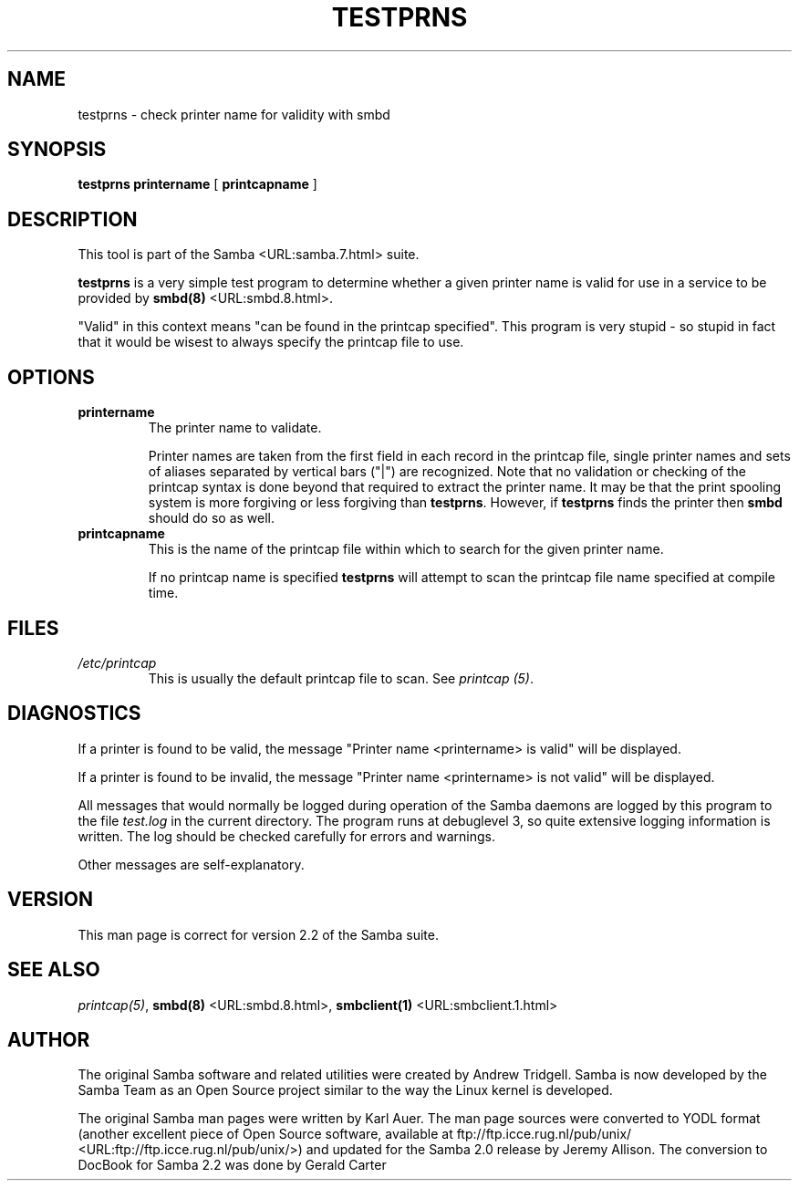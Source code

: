 .\" This manpage has been automatically generated by docbook2man-spec
.\" from a DocBook document.  docbook2man-spec can be found at:
.\" <http://shell.ipoline.com/~elmert/hacks/docbook2X/> 
.\" Please send any bug reports, improvements, comments, patches, 
.\" etc. to Steve Cheng <steve@ggi-project.org>.
.TH "TESTPRNS" "1" "28 February 2001" "" ""
.SH NAME
testprns \- check printer name for validity with smbd
.SH SYNOPSIS
.sp
\fBtestprns\fR \fBprintername\fR [ \fBprintcapname\fR ] 
.SH "DESCRIPTION"
.PP
This tool is part of the  Samba <URL:samba.7.html> suite.
.PP
\fBtestprns\fR is a very simple test program 
to determine whether a given printer name is valid for use in 
a service to be provided by \fB smbd(8)\fR <URL:smbd.8.html>. 
.PP
"Valid" in this context means "can be found in the 
printcap specified". This program is very stupid - so stupid in 
fact that it would be wisest to always specify the printcap file 
to use. 
.SH "OPTIONS"
.TP
\fBprintername\fR
The printer name to validate.

Printer names are taken from the first field in each 
record in the printcap file, single printer names and sets 
of aliases separated by vertical bars ("|") are recognized. 
Note that no validation or checking of the printcap syntax is 
done beyond that required to extract the printer name. It may
be that the print spooling system is more forgiving or less 
forgiving than \fBtestprns\fR. However, if 
\fBtestprns\fR finds the printer then 
\fBsmbd\fR should do so as well. 
.TP
\fBprintcapname\fR
This is the name of the printcap file within
which to search for the given printer name. 

If no printcap name is specified \fBtestprns
\fRwill attempt to scan the printcap file name 
specified at compile time. 
.SH "FILES"
.TP
\fB\fI/etc/printcap\fB\fR
This is usually the default printcap 
file to scan. See \fIprintcap (5)\fR. 
.SH "DIAGNOSTICS"
.PP
If a printer is found to be valid, the message 
"Printer name <printername> is valid" will be 
displayed. 
.PP
If a printer is found to be invalid, the message
"Printer name <printername> is not valid" will be 
displayed. 
.PP
All messages that would normally be logged during
operation of the Samba daemons are logged by this program to the 
file \fItest.log\fR in the current directory. The
program runs at debuglevel 3, so quite extensive logging 
information is written. The log should be checked carefully 
for errors and warnings. 
.PP
Other messages are self-explanatory. 
.SH "VERSION"
.PP
This man page is correct for version 2.2 of 
the Samba suite.
.SH "SEE ALSO"
.PP
\fIprintcap(5)\fR, 
\fBsmbd(8)\fR <URL:smbd.8.html>, 
\fBsmbclient(1)\fR <URL:smbclient.1.html>
.SH "AUTHOR"
.PP
The original Samba software and related utilities 
were created by Andrew Tridgell. Samba is now developed
by the Samba Team as an Open Source project similar 
to the way the Linux kernel is developed.
.PP
The original Samba man pages were written by Karl Auer. 
The man page sources were converted to YODL format (another 
excellent piece of Open Source software, available at
ftp://ftp.icce.rug.nl/pub/unix/ <URL:ftp://ftp.icce.rug.nl/pub/unix/>) and updated for the Samba 2.0 
release by Jeremy Allison. The conversion to DocBook for 
Samba 2.2 was done by Gerald Carter
